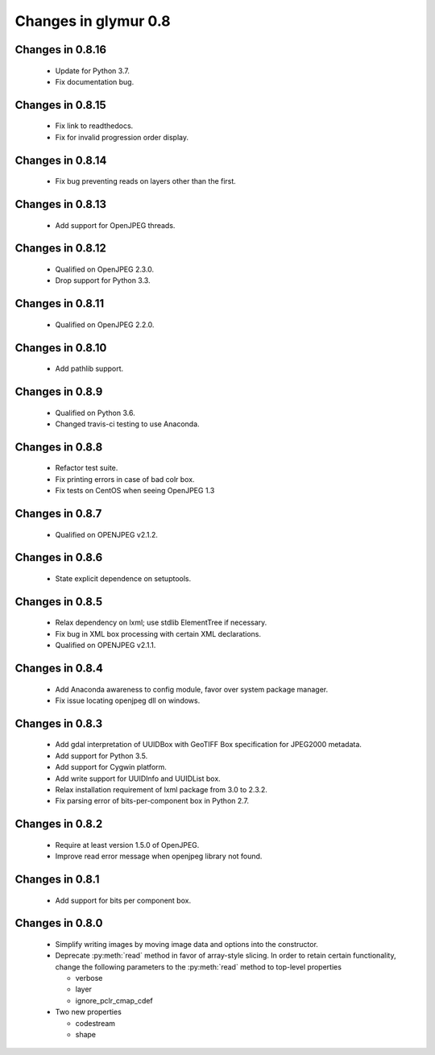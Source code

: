 =====================
Changes in glymur 0.8
=====================

Changes in 0.8.16
=================
    * Update for Python 3.7.
    * Fix documentation bug.

Changes in 0.8.15
=================
    * Fix link to readthedocs.
    * Fix for invalid progression order display.

Changes in 0.8.14
=================
    * Fix bug preventing reads on layers other than the first.

Changes in 0.8.13
=================
    * Add support for OpenJPEG threads.

Changes in 0.8.12
=================
    * Qualified on OpenJPEG 2.3.0.
    * Drop support for Python 3.3.

Changes in 0.8.11
=================
    * Qualified on OpenJPEG 2.2.0.

Changes in 0.8.10
=================
    * Add pathlib support.

Changes in 0.8.9
=================
    * Qualified on Python 3.6.
    * Changed travis-ci testing to use Anaconda.

Changes in 0.8.8
=================
    * Refactor test suite.
    * Fix printing errors in case of bad colr box.
    * Fix tests on CentOS when seeing OpenJPEG 1.3

Changes in 0.8.7
=================
    * Qualified on OPENJPEG v2.1.2.

Changes in 0.8.6
=================
    * State explicit dependence on setuptools.

Changes in 0.8.5
=================
    * Relax dependency on lxml; use stdlib ElementTree if necessary.
    * Fix bug in XML box processing with certain XML declarations.
    * Qualified on OPENJPEG v2.1.1.

Changes in 0.8.4
=================
    * Add Anaconda awareness to config module, favor over system package manager.
    * Fix issue locating openjpeg dll on windows.

Changes in 0.8.3
=================

    * Add gdal interpretation of UUIDBox with GeoTIFF Box specification for JPEG2000 metadata.
    * Add support for Python 3.5.
    * Add support for Cygwin platform.
    * Add write support for UUIDInfo and UUIDList box.
    * Relax installation requirement of lxml package from 3.0 to 2.3.2.
    * Fix parsing error of bits-per-component box in Python 2.7.

Changes in 0.8.2
=================

    * Require at least version 1.5.0 of OpenJPEG.
    * Improve read error message when openjpeg library not found.

Changes in 0.8.1
=================

    * Add support for bits per component box.

Changes in 0.8.0
=================

    * Simplify writing images by moving image data and options into the 
      constructor.
    * Deprecate :py:meth:`read` method in favor of array-style slicing.
      In order to retain certain functionality, change the following parameters 
      to the :py:meth:`read` method to top-level properties

      * verbose
      * layer
      * ignore_pclr_cmap_cdef

    * Two new properties

      * codestream
      * shape
